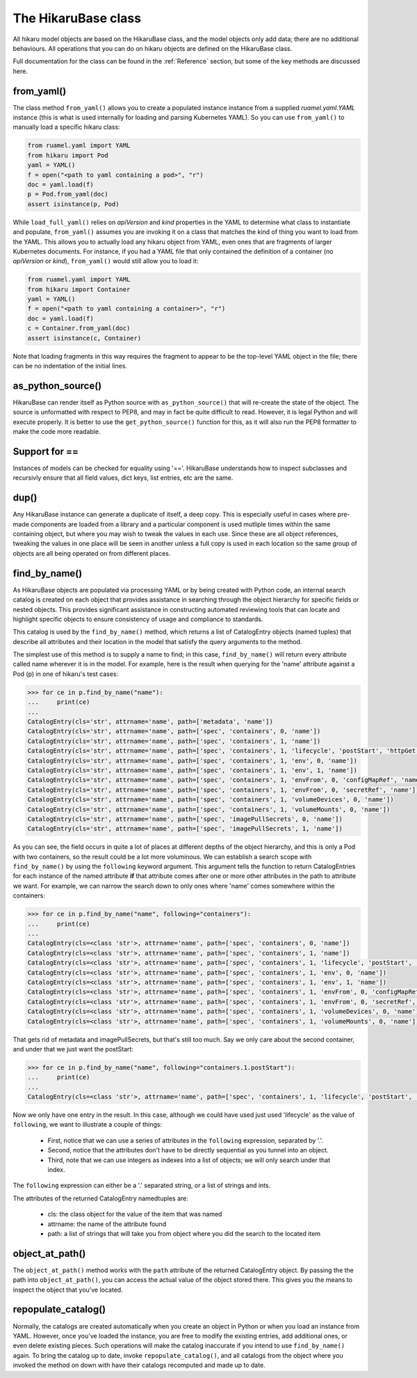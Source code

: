 ********************
The HikaruBase class
********************

All hikaru model objects are based on the HikaruBase class, and the model objects
only add data; there are no additional behaviours. All operations that you can do
on hikaru objects are defined on the HikaruBase class.

Full documentation for the class can be found in the :ref:`Reference` section, but some
of the
key methods are discussed here.

from_yaml()
*************************

The class method ``from_yaml()`` allows you to create a populated instance instance from a supplied `ruamel.yaml.YAML` instance (this is what is used internally for loading and parsing Kubernetes YAML). So you can use ``from_yaml()`` to manually load a specific hikaru class:

.. code:: python

    from ruamel.yaml import YAML
    from hikaru import Pod
    yaml = YAML()
    f = open("<path to yaml containing a pod>", "r")
    doc = yaml.load(f)
    p = Pod.from_yaml(doc)
    assert isinstance(p, Pod)

While ``load_full_yaml()`` relies on `apiVersion` and `kind` properties in the YAML to
determine what class to instantiate and populate, ``from_yaml()`` assumes you are invoking
it on a class that matches the kind of thing you want to load from the YAML. This allows
you to actually load any hikaru object from YAML, even ones that are fragments of
larger Kubernetes documents. For instance, if you had a YAML file that only contained
the definition of a container (no `apiVersion` or `kind`), ``from_yaml()`` would still
allow you to load it:

.. code:: python

    from ruamel.yaml import YAML
    from hikaru import Container
    yaml = YAML()
    f = open("<path to yaml containing a container>", "r")
    doc = yaml.load(f)
    c = Container.from_yaml(doc)
    assert isinstance(c, Container)

Note that loading fragments in this way requires the fragment to appear to be the
top-level YAML object in the file; there can be no indentation of the initial lines.

as_python_source()
*************************

HikaruBase can render itself as Python source with ``as_python_source()`` that will
re-create the state of the object. The source is unformatted with respect to PEP8, and may
in fact be quite difficult to read. However, it is legal Python and will execute properly.
It is better to use the ``get_python_source()`` function for this, as it will also run the
PEP8 formatter to make the code more readable.

Support for ==
*************************

Instances of models can be checked for equality using '=='. HikaruBase understands how to
inspect subclasses and recursivly ensure that all field values, dict keys, list entries, etc
are the same.

dup()
*************************

Any HikaruBase instance can generate a duplicate of itself, a deep copy. This is especially
useful in cases where pre-made components are loaded from a library and a particular
component is used mutliple times within the same containing object, but where you may wish
to tweak the values in each use. Since these are all object references, tweaking the values
in one place will be seen in another unless a full copy is used in each location so the same group of objects are all being operated on from different places.

find_by_name()
*************************

As HikaruBase objects are populated via processing YAML or by being created with Python
code, an internal search catalog is created on each object that provides assistance in
searching through the object hierarchy for specific fields or nested objects. This provides
significant assistance in constructing automated reviewing tools that can locate and
highlight specific objects to ensure consistency of usage and compliance to standards.

This catalog is used by the ``find_by_name()`` method, which returns a list of CatalogEntry
objects (named tuples) that describe all attributes and their location in the model that satisfy the query arguments to the method.

The simplest use of this method is to supply a name to find; in this case, ``find_by_name()``
will return every attribute called name wherever it is in the model. For example, here is
the result when querying for the 'name' attribute against a Pod (p) in one of hikaru's test
cases:

.. code:: python

    >>> for ce in p.find_by_name("name"):
    ...     print(ce)
    ... 
    CatalogEntry(cls='str', attrname='name', path=['metadata', 'name'])
    CatalogEntry(cls='str', attrname='name', path=['spec', 'containers', 0, 'name'])
    CatalogEntry(cls='str', attrname='name', path=['spec', 'containers', 1, 'name'])
    CatalogEntry(cls='str', attrname='name', path=['spec', 'containers', 1, 'lifecycle', 'postStart', 'httpGet', 'httpHeaders', 0, 'name'])
    CatalogEntry(cls='str', attrname='name', path=['spec', 'containers', 1, 'env', 0, 'name'])
    CatalogEntry(cls='str', attrname='name', path=['spec', 'containers', 1, 'env', 1, 'name'])
    CatalogEntry(cls='str', attrname='name', path=['spec', 'containers', 1, 'envFrom', 0, 'configMapRef', 'name'])
    CatalogEntry(cls='str', attrname='name', path=['spec', 'containers', 1, 'envFrom', 0, 'secretRef', 'name'])
    CatalogEntry(cls='str', attrname='name', path=['spec', 'containers', 1, 'volumeDevices', 0, 'name'])
    CatalogEntry(cls='str', attrname='name', path=['spec', 'containers', 1, 'volumeMounts', 0, 'name'])
    CatalogEntry(cls='str', attrname='name', path=['spec', 'imagePullSecrets', 0, 'name'])
    CatalogEntry(cls='str', attrname='name', path=['spec', 'imagePullSecrets', 1, 'name'])

As you can see, the field occurs in quite a lot of places at different depths of the object
hierarchy, and this is only a Pod with two containers, so the result could be a lot more
voluminous. We can establish a search scope with ``find_by_name()`` by using the ``following``
keyword argument. This argument tells the function to return CatalogEntries for each instance
of the named attribute **if** that attribute comes after one or more other attributes in
the path to attribute we want. For example, we can narrow the search down to only ones where
'name' comes somewhere within the containers:

.. code:: python

    >>> for ce in p.find_by_name("name", following="containers"):
    ...     print(ce)
    ... 
    CatalogEntry(cls=<class 'str'>, attrname='name', path=['spec', 'containers', 0, 'name'])
    CatalogEntry(cls=<class 'str'>, attrname='name', path=['spec', 'containers', 1, 'name'])
    CatalogEntry(cls=<class 'str'>, attrname='name', path=['spec', 'containers', 1, 'lifecycle', 'postStart', 'httpGet', 'httpHeaders', 0, 'name'])
    CatalogEntry(cls=<class 'str'>, attrname='name', path=['spec', 'containers', 1, 'env', 0, 'name'])
    CatalogEntry(cls=<class 'str'>, attrname='name', path=['spec', 'containers', 1, 'env', 1, 'name'])
    CatalogEntry(cls=<class 'str'>, attrname='name', path=['spec', 'containers', 1, 'envFrom', 0, 'configMapRef', 'name'])
    CatalogEntry(cls=<class 'str'>, attrname='name', path=['spec', 'containers', 1, 'envFrom', 0, 'secretRef', 'name'])
    CatalogEntry(cls=<class 'str'>, attrname='name', path=['spec', 'containers', 1, 'volumeDevices', 0, 'name'])
    CatalogEntry(cls=<class 'str'>, attrname='name', path=['spec', 'containers', 1, 'volumeMounts', 0, 'name'])

That gets rid of metadata and imagePullSecrets, but that's still too much. Say we only care about
the second container, and under that we just want the postStart:

.. code:: python

    >>> for ce in p.find_by_name("name", following="containers.1.postStart"):
    ...     print(ce)
    ... 
    CatalogEntry(cls=<class 'str'>, attrname='name', path=['spec', 'containers', 1, 'lifecycle', 'postStart', 'httpGet', 'httpHeaders', 0, 'name'])

Now we only have one entry in the result. In this case, although we could have used just used 'lifecycle' as the value of ``following``, we want to illustrate a couple of things:

  - First, notice that we can use a series of attributes in the ``following`` expression, separated by '.'.
  - Second, notice that the attributes don't have to be directly sequential as you tunnel into an object.
  - Third, note that we can use integers as indexes into a list of objects; we will only search under that index.

The ``following`` expression can either be a '.' separated string, or a list of strings
and ints.

The attributes of the returned CatalogEntry namedtuples are:

  - cls: the class object for the value of the item that was named
  - attrname: the name of the attribute found
  - path: a list of strings that will take you from object where you did the search to the located item

object_at_path()
*************************

The ``object_at_path()`` method works with the ``path`` attribute of the returned 
CatalogEntry object. By passing the the path into ``object_at_path()``, you can access
the actual value of the object stored there. This gives you the means to inspect the 
object that you've located.

repopulate_catalog()
*************************

Normally, the catalogs are created automatically when you create an object in Python or when
you load an instance from YAML. However, once you've loaded the instance, you are free to
modify the existing entries, add additional ones, or even delete existing pieces. Such
operations will make the catalog inaccurate if you intend to use ``find_by_name()`` again.
To bring the catalog up to date, invoke ``repopulate_catalog()``, and all catalogs from
the object where you invoked the method on down with have their catalogs recomputed and
made up to date.
